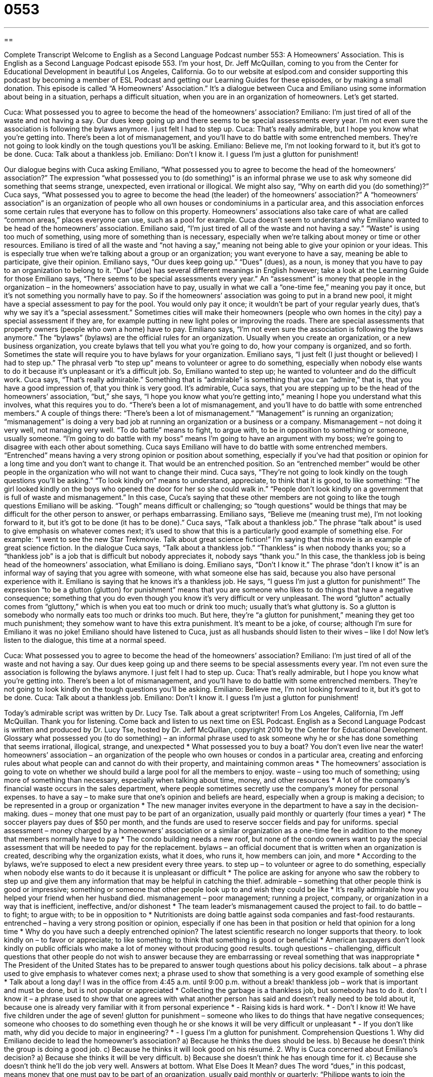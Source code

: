 = 0553
:toc: left
:toclevels: 3
:sectnums:
:stylesheet: ../../../myAdocCss.css

'''

== 

Complete Transcript
Welcome to English as a Second Language Podcast number 553: A Homeowners’ Association.
This is English as a Second Language Podcast episode 553. I’m your host, Dr. Jeff McQuillan, coming to you from the Center for Educational Development in beautiful Los Angeles, California.
Go to our website at eslpod.com and consider supporting this podcast by becoming a member of ESL Podcast and getting our Learning Guides for these episodes, or by making a small donation.
This episode is called “A Homeowners’ Association.” It’s a dialogue between Cuca and Emiliano using some information about being in a situation, perhaps a difficult situation, when you are in an organization of homeowners. Let’s get started.
[start of dialogue]
Cuca: What possessed you to agree to become the head of the homeowners’ association?
Emiliano: I’m just tired of all of the waste and not having a say. Our dues keep going up and there seems to be special assessments every year. I’m not even sure the association is following the bylaws anymore. I just felt I had to step up.
Cuca: That’s really admirable, but I hope you know what you’re getting into. There’s been a lot of mismanagement, and you’ll have to do battle with some entrenched members. They’re not going to look kindly on the tough questions you’ll be asking.
Emiliano: Believe me, I’m not looking forward to it, but it’s got to be done.
Cuca: Talk about a thankless job.
Emiliano: Don’t I know it. I guess I’m just a glutton for punishment!
[end of dialogue]
Our dialogue begins with Cuca asking Emiliano, “What possessed you to agree to become the head of the homeowners’ association?” The expression “what possessed you to (do something)” is an informal phrase we use to ask why someone did something that seems strange, unexpected, even irrational or illogical. We might also say, “Why on earth did you (do something)?” Cuca says, “What possessed you to agree to become the head (the leader) of the homeowners’ association?” A “homeowners’ association” is an organization of people who all own houses or condominiums in a particular area, and this association enforces some certain rules that everyone has to follow on this property. Homeowners’ associations also take care of what are called “common areas,” places everyone can use, such as a pool for example.
Cuca doesn’t seem to understand why Emiliano wanted to be head of the homeowners’ association. Emiliano said, “I’m just tired of all of the waste and not having a say.” “Waste” is using too much of something, using more of something than is necessary, especially when we’re talking about money or time or other resources. Emiliano is tired of all the waste and “not having a say,” meaning not being able to give your opinion or your ideas. This is especially true when we’re talking about a group or an organization; you want everyone to have a say, meaning be able to participate, give their opinion. Emiliano says, “Our dues keep going up.” “Dues” (dues), as a noun, is money that you have to pay to an organization to belong to it. “Due” (due) has several different meanings in English however; take a look at the Learning Guide for those
Emiliano says, “There seems to be special assessments every year.” An “assessment” is money that people in the organization – in the homeowners’ association have to pay, usually in what we call a “one-time fee,” meaning you pay it once, but it’s not something you normally have to pay. So if the homeowners’ association was going to put in a brand new pool, it might have a special assessment to pay for the pool. You would only pay it once; it wouldn’t be part of your regular yearly dues, that’s why we say it’s a “special assessment.” Sometimes cities will make their homeowners (people who own homes in the city) pay a special assessment if they are, for example putting in new light poles or improving the roads. There are special assessments that property owners (people who own a home) have to pay. Emiliano says, “I’m not even sure the association is following the bylaws anymore.” The “bylaws” (bylaws) are the official rules for an organization. Usually when you create an organization, or a new business organization, you create bylaws that tell you what you’re going to do, how your company is organized, and so forth. Sometimes the state will require you to have bylaws for your organization. Emiliano says, “I just felt (I just thought or believed) I had to step up.” The phrasal verb “to step up” means to volunteer or agree to do something, especially when nobody else wants to do it because it’s unpleasant or it’s a difficult job.
So, Emiliano wanted to step up; he wanted to volunteer and do the difficult work. Cuca says, “That’s really admirable.” Something that is “admirable” is something that you can “admire,” that is, that you have a good impression of, that you think is very good. It’s admirable, Cuca says, that you are stepping up to be the head of the homeowners’ association, “but,” she says, “I hope you know what you’re getting into,” meaning I hope you understand what this involves, what this requires you to do. “There’s been a lot of mismanagement, and you’ll have to do battle with some entrenched members.” A couple of things there: “There’s been a lot of mismanagement.” “Management” is running an organization; “mismanagement” is doing a very bad job at running an organization or a business or a company. Mismanagement – not doing it very well, not managing very well. “To do battle” means to fight, to argue with, to be in opposition to something or someone, usually someone. “I’m going to do battle with my boss” means I’m going to have an argument with my boss; we’re going to disagree with each other about something.
Cuca says Emiliano will have to do battle with some entrenched members. “Entrenched” means having a very strong opinion or position about something, especially if you’ve had that position or opinion for a long time and you don’t want to change it. That would be an entrenched position. So an “entrenched member” would be other people in the organization who will not want to change their mind. Cuca says, “They’re not going to look kindly on the tough questions you’ll be asking.” “To look kindly on” means to understand, appreciate, to think that it is good, to like something: “The girl looked kindly on the boys who opened the door for her so she could walk in.” “People don’t look kindly on a government that is full of waste and mismanagement.” In this case, Cuca’s saying that these other members are not going to like the tough questions Emiliano will be asking. “Tough” means difficult or challenging; so “tough questions” would be things that may be difficult for the other person to answer, or perhaps embarrassing.
Emiliano says, “Believe me (meaning trust me), I’m not looking forward to it, but it’s got to be done (it has to be done).” Cuca says, “Talk about a thankless job.” The phrase “talk about” is used to give emphasis on whatever comes next; it’s used to show that this is a particularly good example of something else. For example: “I went to see the new Star Trekmovie. Talk about great science fiction!” I’m saying that this movie is an example of great science fiction. In the dialogue Cuca says, “Talk about a thankless job.” “Thankless” is when nobody thanks you; so a “thankless job” is a job that is difficult but nobody appreciates it, nobody says “thank you.” In this case, the thankless job is being head of the homeowners’ association, what Emiliano is doing.
Emiliano says, “Don’t I know it.” The phrase “don’t I know it” is an informal way of saying that you agree with someone, with what someone else has said, because you also have personal experience with it. Emiliano is saying that he knows it’s a thankless job. He says, “I guess I’m just a glutton for punishment!” The expression “to be a glutton (glutton) for punishment” means that you are someone who likes to do things that have a negative consequence; something that you do even though you know it’s very difficult or very unpleasant. The word “glutton” actually comes from “gluttony,” which is when you eat too much or drink too much; usually that’s what gluttony is. So a glutton is somebody who normally eats too much or drinks too much. But here, they’re “a glutton for punishment,” meaning they get too much punishment; they somehow want to have this extra punishment. It’s meant to be a joke, of course; although I’m sure for Emiliano it was no joke! Emiliano should have listened to Cuca, just as all husbands should listen to their wives – like I do!
Now let’s listen to the dialogue, this time at a normal speed.
[start of dialogue]
Cuca: What possessed you to agree to become the head of the homeowners’ association?
Emiliano: I’m just tired of all of the waste and not having a say. Our dues keep going up and there seems to be special assessments every year. I’m not even sure the association is following the bylaws anymore. I just felt I had to step up.
Cuca: That’s really admirable, but I hope you know what you’re getting into. There’s been a lot of mismanagement, and you’ll have to do battle with some entrenched members. They’re not going to look kindly on the tough questions you’ll be asking.
Emiliano: Believe me, I’m not looking forward to it, but it’s got to be done.
Cuca: Talk about a thankless job.
Emiliano: Don’t I know it. I guess I’m just a glutton for punishment!
[end of dialogue]
Today’s admirable script was written by Dr. Lucy Tse. Talk about a great scriptwriter!
From Los Angeles, California, I’m Jeff McQuillan. Thank you for listening. Come back and listen to us next time on ESL Podcast.
English as a Second Language Podcast is written and produced by Dr. Lucy Tse, hosted by Dr. Jeff McQuillan, copyright 2010 by the Center for Educational Development.
Glossary
what possessed you (to do something) – an informal phrase used to ask someone why he or she has done something that seems irrational, illogical, strange, and unexpected
* What possessed you to buy a boat? You don’t even live near the water!
homeowners’ association – an organization of the people who own houses or condos in a particular area, creating and enforcing rules about what people can and cannot do with their property, and maintaining common areas
* The homeowners’ association is going to vote on whether we should build a large pool for all the members to enjoy.
waste – using too much of something; using more of something than necessary, especially when talking about time, money, and other resources
* A lot of the company’s financial waste occurs in the sales department, where people sometimes secretly use the company’s money for personal expenses.
to have a say – to make sure that one’s opinion and beliefs are heard, especially when a group is making a decision; to be represented in a group or organization
* The new manager invites everyone in the department to have a say in the decision-making.
dues – money that one must pay to be part of an organization, usually paid monthly or quarterly (four times a year)
* The soccer players pay dues of $50 per month, and the funds are used to reserve soccer fields and pay for uniforms.
special assessment – money charged by a homeowners’ association or a similar organization as a one-time fee in addition to the money that members normally have to pay
* The condo building needs a new roof, but none of the condo owners want to pay the special assessment that will be needed to pay for the replacement.
bylaws – an official document that is written when an organization is created, describing why the organization exists, what it does, who runs it, how members can join, and more
* According to the bylaws, we’re supposed to elect a new president every three years.
to step up – to volunteer or agree to do something, especially when nobody else wants to do it because it is unpleasant or difficult
* The police are asking for anyone who saw the robbery to step up and give them any information that may be helpful in catching the thief.
admirable – something that other people think is good or impressive; something or someone that other people look up to and wish they could be like
* It’s really admirable how you helped your friend when her husband died.
mismanagement – poor management; running a project, company, or organization in a way that is inefficient, ineffective, and/or dishonest
* The team leader’s mismanagement caused the project to fail.
to do battle – to fight; to argue with; to be in opposition to
* Nutritionists are doing battle against soda companies and fast-food restaurants.
entrenched – having a very strong position or opinion, especially if one has been in that position or held that opinion for a long time
* Why do you have such a deeply entrenched opinion? The latest scientific research no longer supports that theory.
to look kindly on – to favor or appreciate; to like something; to think that something is good or beneficial
* American taxpayers don’t look kindly on public officials who make a lot of money without producing good results.
tough questions – challenging, difficult questions that other people do not wish to answer because they are embarrassing or reveal something that was inappropriate
* The President of the United States has to be prepared to answer tough questions about his policy decisions.
talk about – a phrase used to give emphasis to whatever comes next; a phrase used to show that something is a very good example of something else
* Talk about a long day! I was in the office from 4:45 a.m. until 9:00 p.m. without a break!
thankless job – work that is important and must be done, but is not popular or appreciated
* Collecting the garbage is a thankless job, but somebody has to do it.
don’t I know it – a phrase used to show that one agrees with what another person has said and doesn’t really need to be told about it, because one is already very familiar with it from personal experience
* - Raising kids is hard work.
* - Don’t I know it! We have five children under the age of seven!
glutton for punishment – someone who likes to do things that have negative consequences; someone who chooses to do something even though he or she knows it will be very difficult or unpleasant
* - If you don’t like math, why did you decide to major in engineering?
* - I guess I’m a glutton for punishment.
Comprehension Questions
1. Why did Emiliano decide to lead the homeowner’s association?
a) Because he thinks the dues should be less.
b) Because he doesn’t think the group is doing a good job.
c) Because he thinks it will look good on his résumé.
2. Why is Cuca concerned about Emiliano’s decision?
a) Because she thinks it will be very difficult.
b) Because she doesn’t think he has enough time for it.
c) Because she doesn’t think he’ll do the job very well.
Answers at bottom.
What Else Does It Mean?
dues
The word “dues,” in this podcast, means money that one must pay to be part of an organization, usually paid monthly or quarterly: “Philippe wants to join the community band, but he doesn’t have enough money to pay the dues.” The phrase “due to” means “because of”: “The game was cancelled due to rain.” When something is “due,” it must be submitted or returned by a particular date and time: “Do you know when our history essays are due?” Or, “Library books are due three weeks after you check them out.” As an adjective, “due” means something that is owed to a person or should be given to a person: “With all due respect, I have to disagree with you.”
to step up
In this podcast, the phrase “to step up” means to volunteer or to agree to do something, especially when nobody else wants to do it because it is unpleasant or difficult: “If we can’t get anyone to step up and organize this year’s community picnic, we’ll have to cancel it.” The phrase “to step down (from a position)” means to resign or to stop working in a particular position: “The CEO decided to step down from his job for personal reasons.” The phrase “to step on (someone’s) toes” means to do something that another person wanted to do or was supposed to do: “I’m sorry I took Fiona to the new exhibit at the zoo. I didn’t know you wanted to do it. I certainly didn’t want to step on your toes.”
Culture Note
Homeowner’s associations, also known as HOAs, are common in communities where there are many similar homes or “condos” (apartments that are owned, not rented). In general, they are responsible for trying to maintain the “value” (how much something can be sold for) of the property by controlling what people can and cannot do with their homes or condos.
Homeowner’s associations are responsible for operating and maintaining any “common areas” (shared spaces; areas used by all people in an area), such as parking lots, community centers, gyms, pools, and “landscaped” (with nice plants) areas. Normally the monthly HOA dues that property owners pay are used to pay for “custodians” (people who clean) and basic maintenance and “repairs” (fixing broken things). However, if the HOA needs to make a “major” (very large or significant) repair, members might have to pay a special assessment to make sure the HOA has enough money for that repair.
HOAs also “establish” (create) and “enforce” (make sure people follow) rules about what property owners can and cannot do with their homes and co-ops. For example, an HOA might “restrict” (place limits on) which colors people can use to paint their homes or what can be seen on their “decks” (outdoor areas attached to the home) and in their “carports” (covered areas where cars are parked). Many HOAs believe that homes in the area might “lose value” (no longer be able to be sold for as much money as before) if people begin painting them ugly colors or putting a lot of old, broken cars in the carports.
Comprehension Answers
1 - b
2 - a